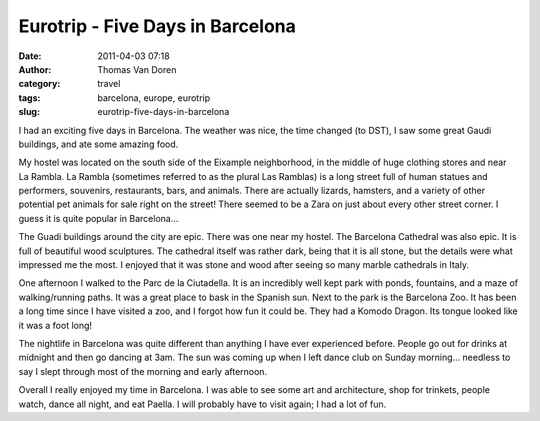 Eurotrip - Five Days in Barcelona
#################################
:date: 2011-04-03 07:18
:author: Thomas Van Doren
:category: travel
:tags: barcelona, europe, eurotrip
:slug: eurotrip-five-days-in-barcelona

I had an exciting five days in Barcelona. The weather was nice, the time
changed (to DST), I saw some great Gaudi buildings, and ate some amazing
food.

My hostel was located on the south side of the Eixample neighborhood, in
the middle of huge clothing stores and near La Rambla. La Rambla
(sometimes referred to as the plural Las Ramblas) is a long street full
of human statues and performers, souvenirs, restaurants, bars, and
animals. There are actually lizards, hamsters, and a variety of other
potential pet animals for sale right on the street! There seemed to be a
Zara on just about every other street corner. I guess it is quite
popular in Barcelona...

The Guadi buildings around the city are epic. There was one near my
hostel. The Barcelona Cathedral was also epic. It is full of beautiful
wood sculptures. The cathedral itself was rather dark, being that it is
all stone, but the details were what impressed me the most. I enjoyed
that it was stone and wood after seeing so many marble cathedrals in
Italy.

One afternoon I walked to the Parc de la Ciutadella. It is an incredibly
well kept park with ponds, fountains, and a maze of walking/running
paths. It was a great place to bask in the Spanish sun. Next to the park
is the Barcelona Zoo. It has been a long time since I have visited a
zoo, and I forgot how fun it could be. They had a Komodo Dragon. Its
tongue looked like it was a foot long!

The nightlife in Barcelona was quite different than anything I have ever
experienced before. People go out for drinks at midnight and then go
dancing at 3am. The sun was coming up when I left dance club on Sunday
morning... needless to say I slept through most of the morning and early
afternoon.

Overall I really enjoyed my time in Barcelona. I was able to see some
art and architecture, shop for trinkets, people watch, dance all night,
and eat Paella. I will probably have to visit again; I had a lot of fun.

